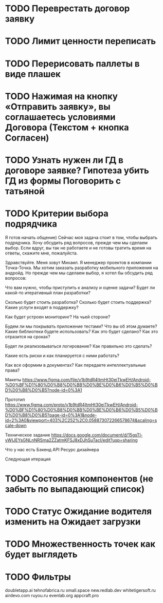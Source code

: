 
* TODO Переврестать договор заявку 
* TODO Лимит ценности переписать

* TODO Перерисовать паллеты в виде плашек
* TODO Нажимая на кнопку «Отправить заявку», вы соглашаетесь условиями Договора (Текстом + кнопка Согласен)
* TODO Узнать нужен ли ГД в договоре заявке? Гипотеза убить ГД из формы Поговорить с татьяной
* TODO Критерии выбора подрядчика

Я готов начать общение) Сейчас моя задача стоит в том, чтобы выбрать подрядчика. Хочу обсудить ряд вопросов, прежде чем мы сделаем выбор. Если вдруг, вы так не работаете и не готовы тратить время на ответы, скажите мне, пожалуйста.


Здравствуйте. Меня зовут Михаил. Я менеджер проектов в компании Точка-Точка.
Мы хотим заказать разработку мобильного приложения на андройд. Но прежде чем мы сделаем выбор, 
я хотел бы обсудить ряд вопросов:

Что вам нужно, чтобы приступить к анализу и оценке задачи?
Будет ли какой-то итеративный план разработки? 

Сколько будет стоить разработка?
Сколько будет стоить поддержка?
Какие услуги входят в поддержку?

Как будет устроен мониторинг? На чьей стороне?
   
Будем ли мы покрывать приложение тестами?
Что вы об этом думаете?
Какие библиотеки будете использовать? Как это будет сделано?
Как это отразится на сроках?

Будет ли реализовываться логирование? 
Как правильно это сделать?

Какие есть риски и как планируется с ними работать?

Как все оформим в документах?
Как передаете интеллектуальные права?

Макеты
https://www.figma.com/file/v1b9tdR4ltmHt30eiTkwEH/Android-%D0%BF%D1%80%D0%B8%D0%BB%D0%BE%D0%B6%D0%B5%D0%BD%D0%B8%D0%B5?node-id=0%3A1

Прототип
https://www.figma.com/proto/v1b9tdR4ltmHt30eiTkwEH/Android-%D0%BF%D1%80%D0%B8%D0%BB%D0%BE%D0%B6%D0%B5%D0%BD%D0%B8%D0%B5?page-id=0%3A1&node-id=2%3A0&viewport=403%2C252%2C0.058873072266578674&scaling=scale-down

Техническое задание
https://docs.google.com/document/d/15gsTl-yWIJEYsGNLnNRSma2ZZatmKFSJ8xDJhSuTacI/edit?usp=sharing


Что у нас есть
Бэкенд
API
Ресурс дизайнера



Следующая итерация
* TODO Состояния компонентов (не забыть по выпадающий список)
* TODO Статус Ожидание водителя изменить на Ожидает загрузки
* TODO Множественность точек как будет выглядеть
* TODO Фильтры 



doubletapp.ai
tehnofabrica.ru
xmall.space
new.redlab.dev
whitetigersoft.ru
airdevo.com
ruyou.ru            
evenlab.org         
appcraft.pro         

